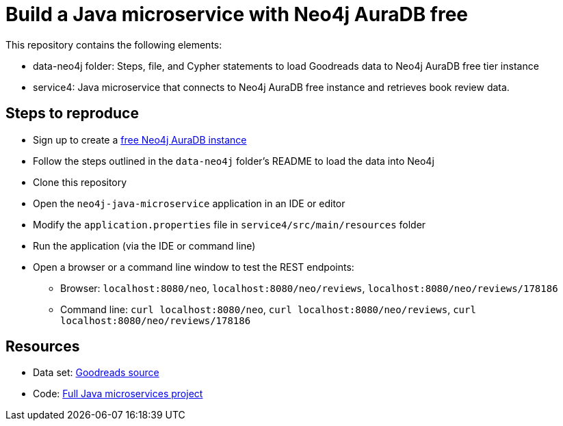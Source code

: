 = Build a Java microservice with Neo4j AuraDB free

This repository contains the following elements:

* data-neo4j folder: Steps, file, and Cypher statements to load Goodreads data to Neo4j AuraDB free tier instance
* service4: Java microservice that connects to Neo4j AuraDB free instance and retrieves book review data.

== Steps to reproduce

* Sign up to create a https://bit.ly/neo4j-aura[free Neo4j AuraDB instance^]
* Follow the steps outlined in the `data-neo4j` folder's README to load the data into Neo4j
* Clone this repository
* Open the `neo4j-java-microservice` application in an IDE or editor
* Modify the `application.properties` file in `service4/src/main/resources` folder
* Run the application (via the IDE or command line)
* Open a browser or a command line window to test the REST endpoints:
** Browser: `localhost:8080/neo`, `localhost:8080/neo/reviews`, `localhost:8080/neo/reviews/178186`
** Command line: `curl localhost:8080/neo`, `curl localhost:8080/neo/reviews`, `curl localhost:8080/neo/reviews/178186`

== Resources

* Data set: https://github.com/JMHReif/graph-demo-datasets/tree/main/goodreadsUCSD[Goodreads source^]
* Code: https://github.com/JMHReif/microservices-java[Full Java microservices project^]